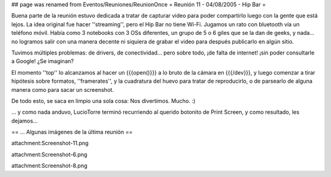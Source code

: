 ## page was renamed from Eventos/Reuniones/ReunionOnce
= Reunión 11 - 04/08/2005 - Hip Bar =

Buena parte de la reunión estuvo dedicada a tratar de capturar video para poder compartirlo luego con la gente que está lejos.
La idea original fue hacer ''streaming'', pero el Hip Bar no tiene Wi-Fi. Jugamos un rato con bluetooth vía un teléfono móvil.
Había como 3 notebooks con 3 OSs diferentes, un grupo de 5 o 6 giles que se la dan de geeks, y nada... no logramos salir con
una manera decente ni siquiera de grabar el video para después publicarlo en algún sitio.

Tuvimos múltiples problemas: de drivers, de conectividad... pero sobre todo, ¡de falta de internet! ¡sin poder consultarle a Google!
¿Se imaginan?

El momento ''top'' lo alcanzamos al hacer un {{{open()}}} a lo bruto de la cámara en {{{/dev}}}, y luego comenzar a tirar
hipótesis sobre formatos, ''framerates'', y la cuadratura del huevo para tratar de reproducirlo, o de parsearlo de alguna
manera como para sacar un screenshot.

De todo esto, se saca en limpio una sola cosa: Nos divertimos. Mucho. :)

... y como nada anduvo, LucioTorre terminó recurriendo al querido botonito de Print Screen, y como resultado, les dejamos...

== ... Algunas imágenes de la última reunión ==

attachment:Screenshot-11.png


attachment:Screenshot-6.png


attachment:Screenshot-8.png
